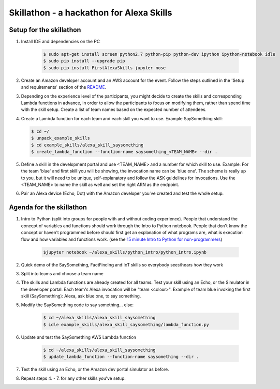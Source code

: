 Skillathon - a hackathon for Alexa Skills
=========================================

Setup for the skillathon
~~~~~~~~~~~~~~~~~~~~~~~~
1. Install IDE and dependencies on the PC

    .. code-block:: console

        $ sudo apt-get install screen python2.7 python-pip python-dev ipython ipython-notebook idle
        $ sudo pip install --upgrade pip
        $ sudo pip install FirstAlexaSkills jupyter nose

2. Create an Amazon developer account and an AWS account for the event. Follow the steps outlined in the 'Setup and requirements' section of the `README`_.

3. Depending on the experience level of the participants, you might decide to create the skills and corresponding Lambda functions in advance, in order to allow the participants to focus on modifying them, rather than spend time with the skill setup. Create a list of team names based on the expected number of attendees.

4.  Create a Lambda function for each team and each skill you want to use. Example SaySomething skill:

    .. code-block:: console

        $ cd ~/
        $ unpack_example_skills
        $ cd example_skills/alexa_skill_saysomething
        $ create_lambda_function --function-name saysomething_<TEAM_NAME> --dir .

5. Define a skill in the development portal and use <TEAM_NAME> and a number for which skill to use. Example: For the team 'blue' and first skill you will be showing, the invocation name can be 'blue one'. The scheme is really up to you, but it will need to be unique, self-explanatory and follow the ASK guidelines for invocations. Use the <TEAM_NAME> to name the skill as well and set the right ARN as the endpoint.

6. Pair an Alexa device (Echo, Dot) with the Amazon developer you've created and test the whole setup.

Agenda for the skillathon
~~~~~~~~~~~~~~~~~~~~~~~~~

1. Intro to Python (split into groups for people with and without coding experience). People that understand the concept of variables and functions should work through the Intro to Python notebook. People that don't know the concept or haven't programmed before should first get an explanation of what programs are, what is execution flow and how variables and functions work. (see the `15 minute Intro to Python for non-programmers`_)

    .. code-block:: console

        $jupyter notebook ~/alexa_skills/python_intro/python_intro.ipynb

2. Quick demo of the SaySomething, FactFinding and IoT skills so everybody sees/hears how they work
3. Split into teams and choose a team name
4. The skills and Lambda functions are already created for all teams. Test your skill using an Echo, or the Simulator in the developer portal. Each team's Alexa invocation will be "team <colour>". Example of team blue invoking the first skill (SaySomething): Alexa, ask blue one, to say something.
5. Modify the SaySomething code to say something... else:

    .. code-block:: console

        $ cd ~/alexa_skills/alexa_skill_saysomething
        $ idle example_skills/alexa_skill_saysomething/lambda_function.py

6. Update and test the SaySomething AWS Lambda function

    .. code-block:: console

        $ cd ~/alexa_skills/alexa_skill_saysomething
        $ update_lambda_function --function-name saysomething --dir .

7. Test the skill using an Echo, or the Amazon dev portal simulator as before.

8. Repeat steps 4. - 7.  for any other skills you've setup.

.. _`15 minute Intro to Python for non-programmers`: https://github.com/means-to-meaning/FirstAlexaSkills/tree/master/docs/python_intro.rst
.. _`README`: https://github.com/means-to-meaning/FirstAlexaSkills/tree/master/README.rst